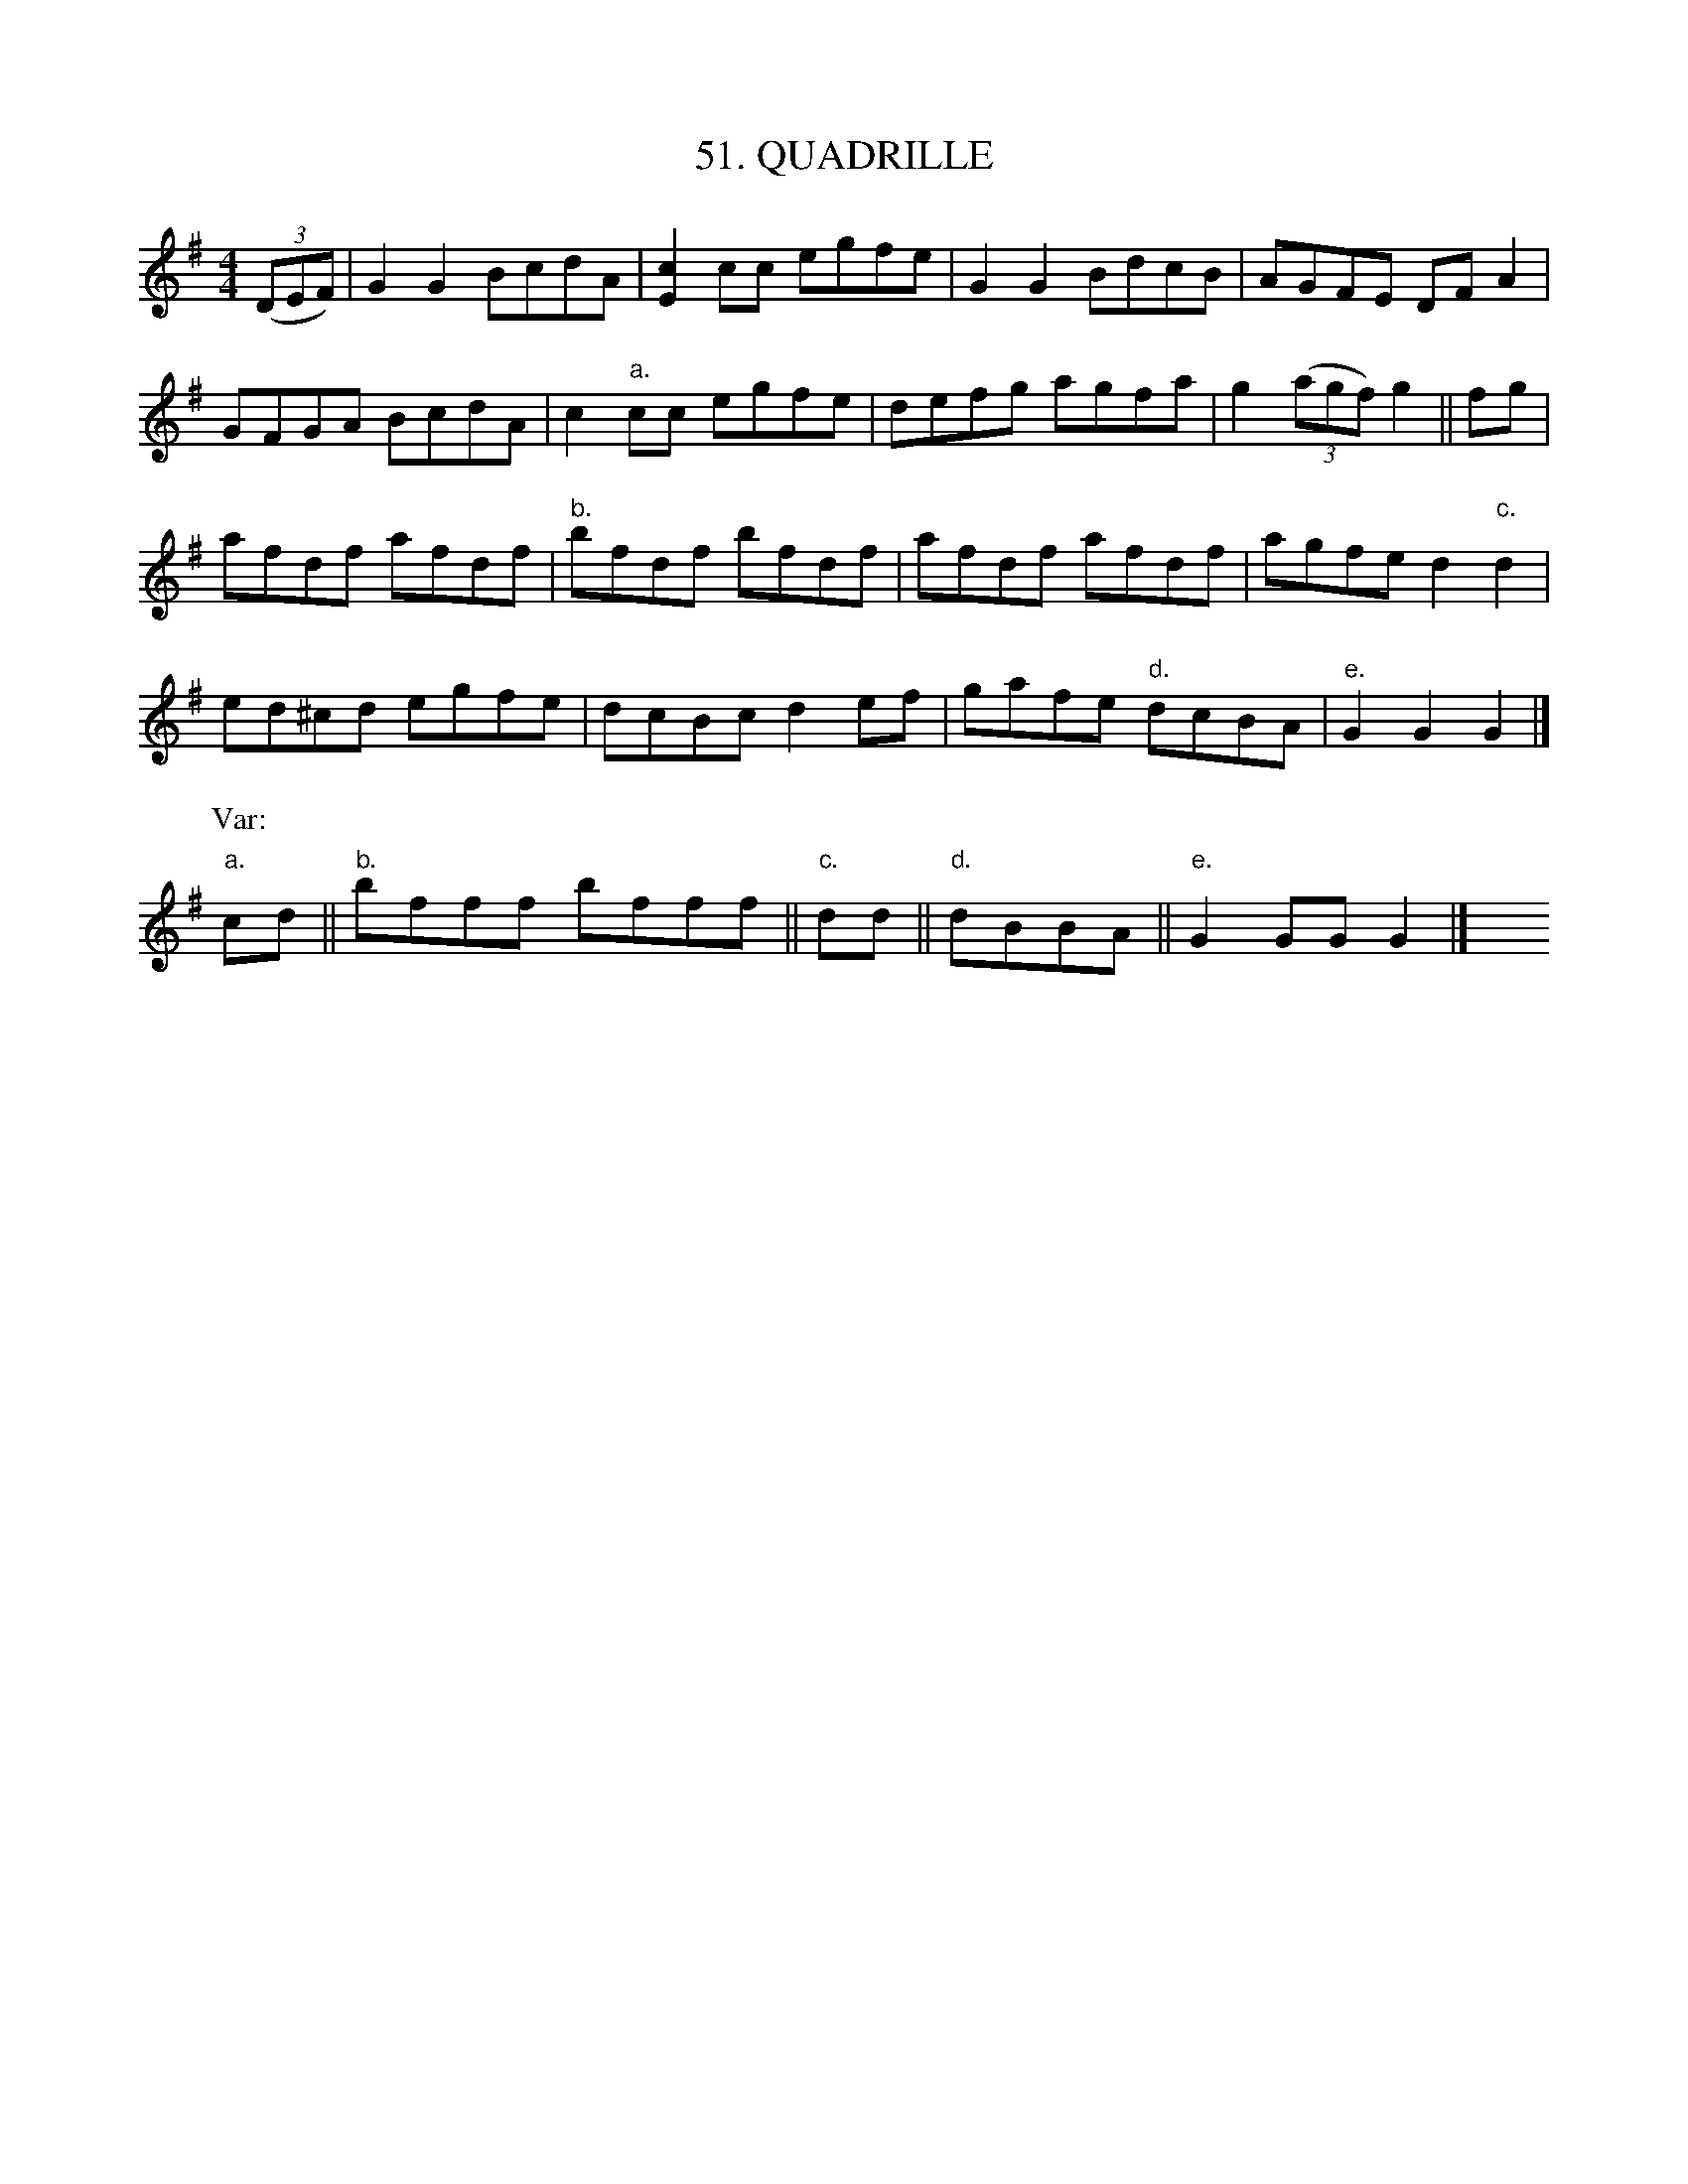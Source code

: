 X: 51
T: 51. QUADRILLE
B: Sam Bayard, "Hill Country Tunes" 1944 #51
S: Played by Robert Crow, Claysville, PA, Spe 13, 1943.  Learned in that region.
R: reel
M: 4/4
L: 1/8
Z: 2010 John Chambers <jc:trillian.mit.edu>
K: G
((3DEF) |\
G2G2 BcdA | [c2E2]cc egfe | G2G2 BdcB | AGFE DFA2 |
GFGA BcdA | c2"a."cc egfe | defg agfa | g2 ((3agf) g2 || fg |
afdf afdf | "b."bfdf bfdf | afdf afdf | agfe d2"c."d2 |
ed^cd egfe | dcBc d2ef | gafe "d."dcBA | "e."G2G2 G2 |]
P: Var:
"a."cd || "b."bfff bfff || "c."dd || "d."dBBA || "e."G2GG G2 |] y8 y8 y8 y8
